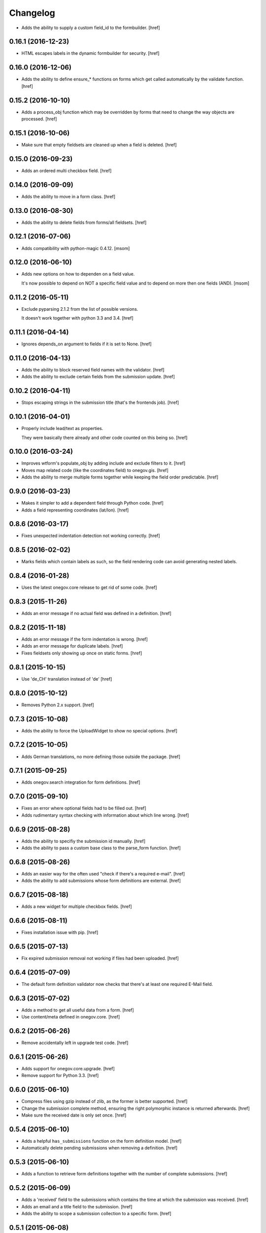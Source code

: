 Changelog
---------

- Adds the ability to supply a custom field_id to the formbuilder.
  [href]

0.16.1 (2016-12-23)
~~~~~~~~~~~~~~~~~~~

- HTML escapes labels in the dynamic formbuilder for security.
  [href]

0.16.0 (2016-12-06)
~~~~~~~~~~~~~~~~~~~

- Adds the ability to define ensure_* functions on forms which get called
  automatically by the validate function.
  [href]

0.15.2 (2016-10-10)
~~~~~~~~~~~~~~~~~~~

- Adds a process_obj function which may be overridden by forms that need
  to change the way objects are processed.
  [href]

0.15.1 (2016-10-06)
~~~~~~~~~~~~~~~~~~~

- Make sure that empty fieldsets are cleaned up when a field is deleted.
  [href]

0.15.0 (2016-09-23)
~~~~~~~~~~~~~~~~~~~

- Adds an ordered multi checkbox field.
  [href]

0.14.0 (2016-09-09)
~~~~~~~~~~~~~~~~~~~

- Adds the ability to move in a form class.
  [href]

0.13.0 (2016-08-30)
~~~~~~~~~~~~~~~~~~~

- Adds the ability to delete fields from forms/all fieldsets.
  [href]

0.12.1 (2016-07-06)
~~~~~~~~~~~~~~~~~~~

- Adds compatibility with python-magic 0.4.12.
  [msom]

0.12.0 (2016-06-10)
~~~~~~~~~~~~~~~~~~~

- Adds new options on how to dependen on a field value.

  It's now possible to depend on NOT a specific field value and to depend on
  more then one fields (AND).
  [msom]

0.11.2 (2016-05-11)
~~~~~~~~~~~~~~~~~~~

- Exclude pyparsing 2.1.2 from the list of possible versions.

  It doesn't work together with python 3.3 and 3.4.
  [href]

0.11.1 (2016-04-14)
~~~~~~~~~~~~~~~~~~~

- Ignores depends_on argument to fields if it is set to None.
  [href]

0.11.0 (2016-04-13)
~~~~~~~~~~~~~~~~~~~

- Adds the ability to block reserved field names with the validator.
  [href]

- Adds the ability to exclude certain fields from the submission update.
  [href]

0.10.2 (2016-04-11)
~~~~~~~~~~~~~~~~~~~

- Stops escaping strings in the submission title (that's the frontends job).
  [href]

0.10.1 (2016-04-01)
~~~~~~~~~~~~~~~~~~~

- Properly include lead/text as properties.

  They were basically there already and other code counted on this being so.
  [href]

0.10.0 (2016-03-24)
~~~~~~~~~~~~~~~~~~~

- Improves wtform's populate_obj by adding include and exclude filters to it.
  [href]

- Moves map related code (like the coordinates field) to onegov.gis.
  [href]

- Adds the ability to merge multiple forms together while keeping the field
  order predictable.
  [href]

0.9.0 (2016-03-23)
~~~~~~~~~~~~~~~~~~~

- Makes it simpler to add a dependent field through Python code.
  [href]

- Adds a field representing coordinates (lat/lon).
  [href]

0.8.6 (2016-03-17)
~~~~~~~~~~~~~~~~~~~

- Fixes unexpected indentation detection not working correctly.
  [href]

0.8.5 (2016-02-02)
~~~~~~~~~~~~~~~~~~~

- Marks fields which contain labels as such, so the field rendering code can
  avoid generating nested labels.

0.8.4 (2016-01-28)
~~~~~~~~~~~~~~~~~~~

- Uses the latest onegov.core release to get rid of some code.
  [href]

0.8.3 (2015-11-26)
~~~~~~~~~~~~~~~~~~~

- Adds an error message if no actual field was defined in a definition.
  [href]

0.8.2 (2015-11-18)
~~~~~~~~~~~~~~~~~~~

- Adds an error message if the form indentation is wrong.
  [href]

- Adds an error message for duplicate labels.
  [href]

- Fixes fieldsets only showing up once on static forms.
  [href]

0.8.1 (2015-10-15)
~~~~~~~~~~~~~~~~~~~

- Use 'de_CH' translation instead of 'de'
  [href]

0.8.0 (2015-10-12)
~~~~~~~~~~~~~~~~~~~

- Removes Python 2.x support.
  [href]

0.7.3 (2015-10-08)
~~~~~~~~~~~~~~~~~~~

- Adds the ability to force the UploadWidget to show no special options.
  [href]


0.7.2 (2015-10-05)
~~~~~~~~~~~~~~~~~~~

- Adds German translations, no more defining those outside the package.
  [href]

0.7.1 (2015-09-25)
~~~~~~~~~~~~~~~~~~~

- Adds onegov.search integration for form definitions.
  [href]

0.7.0 (2015-09-10)
~~~~~~~~~~~~~~~~~~~

- Fixes an error where optional fields had to be filled out.
  [href]

- Adds rudimentary syntax checking with information about which line wrong.
  [href]

0.6.9 (2015-08-28)
~~~~~~~~~~~~~~~~~~~

- Adds the ability to specifiy the submission id manually.
  [href]

- Adds the ability to pass a custom base class to the parse_form function.
  [href]

0.6.8 (2015-08-26)
~~~~~~~~~~~~~~~~~~~

- Adds an easier way for the often used "check if there's a required e-mail".
  [href]

- Adds the ability to add submissions whose form definitions are external.
  [href]

0.6.7 (2015-08-18)
~~~~~~~~~~~~~~~~~~~

- Adds a new widget for multiple checkbox fields.
  [href]

0.6.6 (2015-08-11)
~~~~~~~~~~~~~~~~~~~

- Fixes installation issue with pip.
  [href]

0.6.5 (2015-07-13)
~~~~~~~~~~~~~~~~~~~

- Fix expired submission removal not working if files had been uploaded.
  [href]

0.6.4 (2015-07-09)
~~~~~~~~~~~~~~~~~~~

- The default form definition validator now checks that there's at least one
  required E-Mail field.

0.6.3 (2015-07-02)
~~~~~~~~~~~~~~~~~~~

- Adds a method to get all useful data from a form.
  [href]

- Use content/meta defined in onegov.core.
  [href]

0.6.2 (2015-06-26)
~~~~~~~~~~~~~~~~~~~

- Remove accidentally left in upgrade test code.
  [href]

0.6.1 (2015-06-26)
~~~~~~~~~~~~~~~~~~~

- Adds support for onegov.core.upgrade.
  [href]

- Remove support for Python 3.3.
  [href]

0.6.0 (2015-06-10)
~~~~~~~~~~~~~~~~~~~

- Compress files using gzip instead of zlib, as the former is better supported.
  [href]

- Change the submission complete method, ensuring the right polymorphic
  instance is returned afterwards.
  [href]

- Make sure the received date is only set once.
  [href]

0.5.4 (2015-06-10)
~~~~~~~~~~~~~~~~~~~

- Adds a helpful ``has_submissions`` function on the form definition model.
  [href]

- Automatically delete pending submissions when removing a definition.
  [href]

0.5.3 (2015-06-10)
~~~~~~~~~~~~~~~~~~~

- Adds a function to retrieve form definitions together with the number of
  complete submissions.
  [href]

0.5.2 (2015-06-09)
~~~~~~~~~~~~~~~~~~~

- Adds a 'received' field to the submissions which contains the time at which
  the submission was received.
  [href]

- Adds an email and a title field to the submission.
  [href]

- Adds the ability to scope a submission collection to a specific form.
  [href]

0.5.1 (2015-06-08)
~~~~~~~~~~~~~~~~~~~

- Store all information, even invalid one, to avoid accidentally throwing
  away error information.
  [href]

- Fixes time field triggering an error.
  [href]

0.5.0 (2015-06-05)
~~~~~~~~~~~~~~~~~~~

- Adds a *very* simple form syntax parser.
  [href]

- Fixes password field not working.
  [href]

- Uses the right class for form-definitions depending on the type.
  [href]

0.4.1 (2015-06-03)
~~~~~~~~~~~~~~~~~~~

- Stores a checksum with each form definition and submission.
  [href]

- Adds the ability to filter out submissions older than one hour.
  [href]

0.4.0 (2015-06-03)
~~~~~~~~~~~~~~~~~~~

- Moves the uploaded files to their own table.
  [href]

0.3.1 (2015-06-02)
~~~~~~~~~~~~~~~~~~~

- Fixes unicode error in Python 2.7.
  [href]

0.3.0 (2015-06-02)
~~~~~~~~~~~~~~~~~~~

- Adds the ability to render fields for html output (without input elements).
  [href]

- Adds the ability to upload files without losing them if the form has an
  unrelated validation error.
  [href]

- Divides the submissions into 'pending' and 'complete'.

  Pending submissions are temporary and possibly invalid. Complete submissions
  are final and always valid.

  [href]

- Compresses uploaded files before storing them on the database.
  [href]

- Limits the size of uploaded files.
  [href]

- No longer stores the csrf_token with the form submission.
  [href]

- Adds a file upload syntax.
  [href]

- Show the 'required' flag, even if the requirement is conditional.
  [href]

0.2.3 (2015-05-29)
~~~~~~~~~~~~~~~~~~~

- Fix unicode errors in Python 2.7.
  [href]

0.2.2 (2015-05-29)
~~~~~~~~~~~~~~~~~~~

- Make sure special fields like the csrf token are included in the fieldsets.
  [href]

0.2.1 (2015-05-28)
~~~~~~~~~~~~~~~~~~~

- Makes sure multiple fields with the same labels are handled more
  intelligently.
  [href]

0.2.0 (2015-05-28)
~~~~~~~~~~~~~~~~~~~

- Rewrites most of the parsing logic. Pyparsing is no longer used for
  indentation, instead the form source is transalted into YAML first, then
  parsed further.

  This fixes all known indentation problems.

  [href]

0.1.0 (2015-05-22)
~~~~~~~~~~~~~~~~~~~

- Adds the ability to store forms and related submissions in the database.
  [href]

- Adds a custom markdownish form syntax.

  See http://onegov.readthedocs.org/en/latest/onegov_form.html#module-onegov.form.parser.grammar
  [href]

0.0.1 (2015-04-29)
~~~~~~~~~~~~~~~~~~~

- Initial Release [href]
